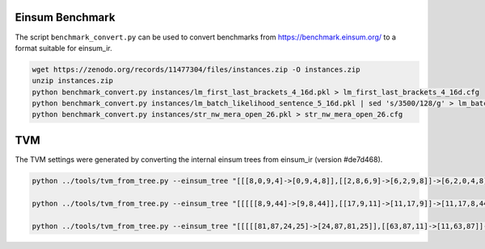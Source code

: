 Einsum Benchmark
----------------
The script ``benchmark_convert.py`` can be used to convert benchmarks from https://benchmark.einsum.org/ to a format suitable for einsum_ir.

.. code-block:: bash

   wget https://zenodo.org/records/11477304/files/instances.zip -O instances.zip
   unzip instances.zip
   python benchmark_convert.py instances/lm_first_last_brackets_4_16d.pkl > lm_first_last_brackets_4_16d.cfg
   python benchmark_convert.py instances/lm_batch_likelihood_sentence_5_16d.pkl | sed 's/3500/128/g' > lm_batch_likelihood_sentence_5_16d_batch128.cfg
   python benchmark_convert.py instances/str_nw_mera_open_26.pkl > str_nw_mera_open_26.cfg

TVM
---
The TVM settings were generated by converting the internal einsum trees from einsum_ir (version #de7d468).

.. code-block:: bash

   python ../tools/tvm_from_tree.py --einsum_tree "[[[8,0,9,4]->[0,9,4,8]],[[2,8,6,9]->[6,2,9,8]]->[6,2,0,4,8]],[[[[3,2,1,0]->[3,1,2,0]],[[1,5]->[5,1]]->[5,3,2,0]],[[3,7]->[7,3]]->[7,5,2,0]]->[7,6,5,4,8]" --dim_sizes "24,48,12,56,32,64,8,84,8,72" > synthetic_tvm.py

   python ../tools/tvm_from_tree.py --einsum_tree "[[[[[8,9,44]->[9,8,44]],[[17,9,11]->[11,17,9]]->[11,17,8,44]],[7,8]->[11,17,7,44]],[[6,7,43]->[6,43,7]]->[11,6,17,43,44]],[[[[[[[[15,17,31]->[15,31,17]],[[30,31,32,33]->[32,30,33,31]]->[32,30,15,33,17]],[[[[[13,15,19]->[19,13,15]],[[[12,13],[[12,14,18]->[14,18,12]]->[14,18,13]],[[18,19,20,21]->[20,21,19,18]]->[14,20,21,19,13]]->[14,20,21,15]],[[21,27,30]->[27,30,21]]->[14,20,27,30,15]],[[[26,27,28,29]->[28,29,26,27]],[[20,23,26]->[23,20,26]]->[23,28,29,20,27]]->[14,23,28,29,30,15]]->[14,23,28,29,32,33,17]],[[[29,32,1,2]->[1,2,29,32]],[[2,3,41]->[41,3,2]]->[41,1,3,29,32]]->[41,14,23,1,28,3,33,17]],[[33,3,4]->[4,3,33]]->[41,14,23,1,28,4,17]],[[[[[25,28,37,0]->[25,37,0,28]],[[0,1,40]->[40,1,0]]->[40,25,37,1,28]],[[36,37,39]->[39,36,37]]->[39,40,36,25,1,28]],[[[[[[22,23,24,25]->[23,22,24,25]],[[24,35,36]->[35,36,24]]->[23,35,22,36,25]],[14,16,22]->[14,23,35,16,36,25]],[[16,34,10]->[10,34,16]]->[10,14,23,35,34,36,25]],[[34,35,38]->[38,35,34]]->[10,38,14,23,36,25]]->[10,38,14,23,39,40,1,28]]->[10,38,39,40,41,4,17]],[[[4,5,42]->[42,5,4]],[[5,6]->[6,5]]->[42,6,4]]->[10,38,39,40,41,42,6,17]]->[10,11,38,39,40,41,42,43,44]" --dim_sizes "56,7,48,4,11,20,5,6,25,79,3,3,13,9,5,27,17,10,46,7,15,25,19,6,68,22,26,24,22,7,9,68,8,6,17,5,7,11,9,9,9,9,9,9,9" > str_nw_mera_open_26_tvm.py

   python ../tools/tvm_from_tree.py --einsum_tree "[[[[[81,87,24,25]->[24,87,81,25]],[[63,87,11]->[11,63,87]]->[11,24,63,81,25]],[[[[[70,75,81],[[77,65,53,70]->[65,77,53,70]]->[65,77,53,75,81]],[[[61,75,22,23]->[22,23,61,75]],[[53,83,61]->[83,53,61]]->[22,23,83,53,75]]->[65,22,23,77,83,81]],[[[[[[66,83,20,21]->[20,21,66,83]],[[5,6,20,21]->[6,5,20,21]]->[6,5,66,83]],[[[54,60,66],[[[[82,76,52,54]->[52,76,82,54]],[[59,76,77]->[77,59,76]]->[77,52,59,82,54]],[[[85,57,82]->[57,85,82]],[[[64,78,85,59]->[64,78,59,85]],[[[79,78,86]->[86,79,78]],[[80,79],[[80,58,64]->[58,64,80]]->[58,64,79]]->[86,58,64,78]]->[86,58,59,85]]->[86,57,58,59,82]]->[86,77,52,57,58,54]]->[86,77,52,57,58,60,66]],[[[[[[71,60,18,19]->[18,19,71,60]],[3,4,18,19]->[3,4,71,60]],[[45,4,5]->[5,45,4]]->[5,3,45,71,60]],[52,84,71]->[52,5,3,45,84,60]],[[[[[[74,84,16,17]->[74,16,17,84]],[1,2,16,17]->[1,74,2,84]],[[[[[[[[72,56,74]->[56,72,74]],[[67,57,62,72]->[57,67,62,72]]->[57,67,56,62,74]],[[[62,69,73]->[69,73,62]],[[73,56,14,15]->[14,15,56,73]]->[14,15,69,56,62]]->[57,14,15,67,69,74]],[[[68,69,12,13]->[12,13,68,69]],[[[55,48,68]->[48,55,68]],[[58,55,67]->[58,67,55]]->[58,48,67,68]]->[58,12,13,48,67,69]]->[57,58,14,15,12,13,48,74]],[[[34,48,49]->[34,49,48]],[[49,50,12,13]->[50,12,13,49]]->[34,50,12,13,48]]->[57,58,34,14,15,50,74]],[[[42,50,51]->[42,51,50]],[[51,0,14,15]->[0,14,15,51]]->[0,14,42,15,50]]->[57,58,0,34,42,74]],[[[[35,36,42,43]->[36,43,35,42]],[[43,0,1]->[0,1,43]]->[36,0,1,35,42]],[28,34,35]->[28,36,0,1,34,42]]->[57,58,28,36,1,74]]->[57,58,28,36,2,84]],[[44,2,3]->[3,44,2]]->[57,3,58,28,36,44,84]],[[[[37,38,44,45]->[45,38,37,44]],[[33,38,39]->[39,33,38]]->[39,45,33,37,44]],[[[32,36,37]->[36,32,37]],[[[29,30,32,33]->[29,30,33,32]],[[[[27,30,31]->[31,27,30]],[26,27]->[31,26,30]],[[26,28,29]->[28,29,26]]->[31,28,29,30]]->[31,28,33,32]]->[31,28,36,33,37]]->[31,39,28,45,36,44]]->[31,39,57,3,58,45,84]]->[31,39,52,57,5,58,60]]->[86,31,39,77,5,66]]->[86,6,31,39,77,83]],[[[[39,40,46,47]->[47,46,40,39]],[[46,6,7]->[7,6,46]]->[7,6,47,40,39]],[[31,40,41]->[41,31,40]]->[41,7,6,47,31,39]]->[41,86,7,47,77,83]],[[[47,8,9]->[9,8,47]],[[7,8,22,23]->[22,23,7,8]]->[9,22,23,7,47]]->[9,41,22,23,86,77,83]]->[9,41,65,86,81]],[[86,65,63]->[63,65,86]]->[9,41,63,81]]->[11,24,9,41,25]],[[9,10,24,25]->[10,24,9,25]]->[11,10,41,25]],[[41,10,11]->[11,10,41]]->[11,25]" --dim_sizes "16,16,16,16,16,16,16,16,16,16,16,7,7,7,7,7,7,7,7,7,7,7,7,7,7,7,16,16,16,16,16,16,16,16,16,16,16,16,16,16,16,16,16,16,16,16,16,16,7,16,16,16,16,16,16,16,16,16,16,16,16,16,16,16,16,16,16,16,16,16,16,16,16,16,16,16,16,16,16,16,16,16,16,16,16,16,16,16" > lm_first_last_brackets_4_16d_tvm.py